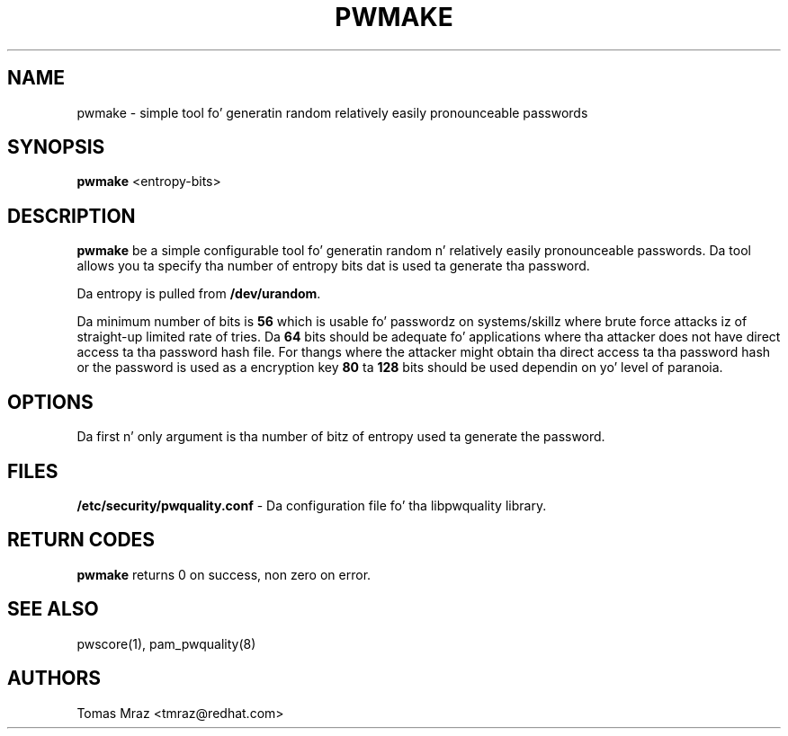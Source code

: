 .de FN
\fI\|\\$1\|\fP
..
.TH PWMAKE 1 "10 Nov 2011" "Red Hat, Inc."
.SH NAME
pwmake \- simple tool fo' generatin random relatively easily pronounceable
passwords
.SH SYNOPSIS
\fBpwmake\fR <entropy-bits>
.SH DESCRIPTION
\fBpwmake\fR be a simple configurable tool fo' generatin random n' relatively
easily pronounceable passwords. Da tool allows you ta specify tha number of
entropy bits dat is used ta generate tha password.

Da entropy is pulled from \fB/dev/urandom\fR.

Da minimum number of bits is \fB56\fR which is usable fo' passwordz on
systems/skillz where brute force attacks iz of straight-up limited rate of tries.
Da \fB64\fR bits should be adequate fo' applications where tha attacker
does not have direct access ta tha password hash file. For thangs where
the attacker might obtain tha direct access ta tha password hash or the
password is used as a encryption key \fB80\fR ta \fB128\fR bits should be
used dependin on yo' level of paranoia.

.PD
.SH OPTIONS
Da first n' only argument is tha number of bitz of entropy used ta generate
the password.

.SH FILES
\fB/etc/security/pwquality.conf\fR - Da configuration file fo' tha libpwquality
library.

.PD
.SH "RETURN CODES"
\fBpwmake\fR returns 0 on success, non zero on error.

.PD
.SH "SEE ALSO"
pwscore(1), pam_pwquality(8)

.SH AUTHORS
.nf
Tomas Mraz <tmraz@redhat.com>
.fi
